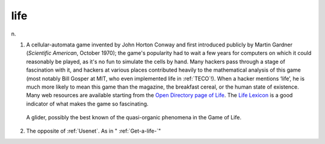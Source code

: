 .. _life:

============================================================
life
============================================================

n\.

1.
   A cellular-automata game invented by John Horton Conway and first introduced publicly by Martin Gardner (*Scientific American*\, October 1970); the game's popularity had to wait a few years for computers on which it could reasonably be played, as it's no fun to simulate the cells by hand.
   Many hackers pass through a stage of fascination with it, and hackers at various places contributed heavily to the mathematical analysis of this game (most notably Bill Gosper at MIT, who even implemented life in :ref:`TECO`\!).
   When a hacker mentions ‘life’, he is much more likely to mean this game than the magazine, the breakfast cereal, or the human state of existence.
   Many web resources are available starting from the `Open Directory page of Life <http://dmoz.org/Computers/Artificial_Life/Cellular_Automata/Conway%27s_Game_of_Life/>`_.
   The `Life Lexicon <http://www.argentum.freeserve.co.uk/lex_home.htm>`_\  is a good indicator of what makes the game so fascinating.

.. _glider:

.. figure:: /graphics/glider.png
   
   A glider, possibly the best known of the quasi-organic     phenomena in the Game of Life.
   

2.
   The opposite of :ref:`Usenet`\.
   As in " :ref:`Get-a-life-`\"

